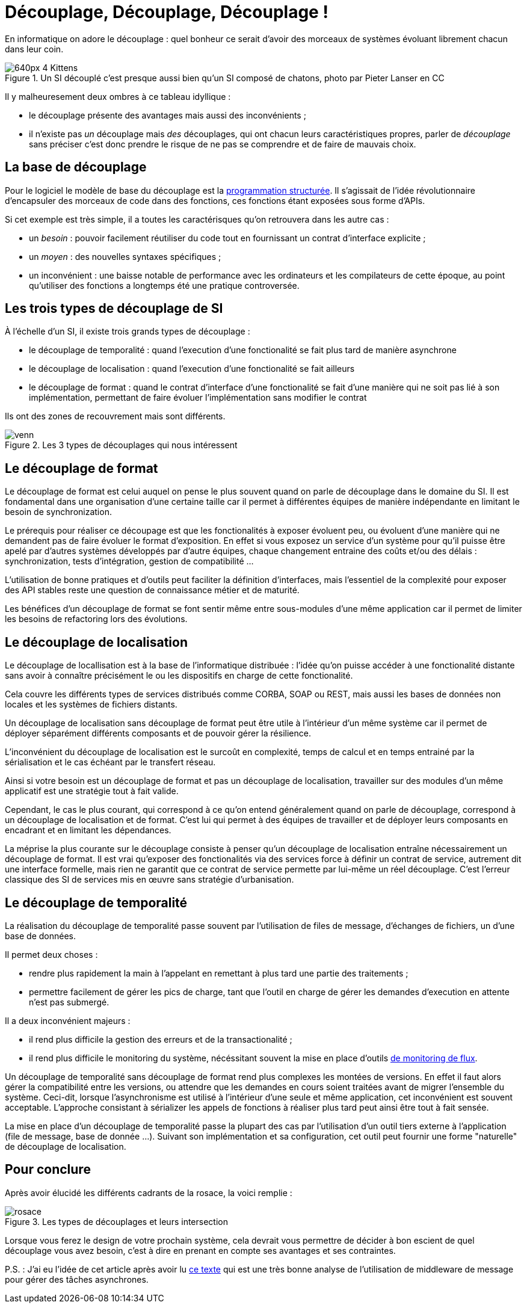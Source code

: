 = Découplage, Découplage, Découplage !

En informatique on adore le découplage : quel bonheur ce serait d'avoir des morceaux de systèmes évoluant librement chacun dans leur coin.

image::640px-4_Kittens.jpg[title="Un SI découplé c'est presque aussi bien qu'un SI composé de chatons, photo par Pieter Lanser en CC"]

Il y malheuresement deux ombres à ce tableau idyllique :

- le découplage présente des avantages mais aussi des inconvénients ;
- il n'existe pas _un_ découplage mais _des_ découplages, qui ont chacun leurs caractéristiques propres, parler de _découplage_ sans préciser c'est donc prendre le risque de ne pas se comprendre et de faire de mauvais choix.

== La base de découplage

Pour le logiciel le modèle de base du découplage est la link:https://fr.wikipedia.org/wiki/Programmation_structurée[programmation structurée].
Il s'agissait de l'idée révolutionnaire d'encapsuler des morceaux de code dans des fonctions, ces fonctions étant exposées sous forme d'APIs.

Si cet exemple est très simple, il a toutes les caractérisques qu'on retrouvera dans les autre cas :

- un _besoin_ : pouvoir facilement réutiliser du code tout en fournissant un contrat d'interface explicite ;
- un _moyen_ : des nouvelles syntaxes spécifiques ;
- un inconvénient : une baisse notable de performance avec les ordinateurs et les compilateurs de cette époque, au point qu'utiliser des fonctions a longtemps été une pratique controversée.

== Les trois types de découplage de SI

À l'échelle d'un SI, il existe trois grands types de découplage :

- le découplage de temporalité : quand l'execution d'une fonctionalité se fait plus tard de manière asynchrone
- le découplage de localisation : quand l'execution d'une fonctionalité se fait ailleurs
- le découplage de format : quand le contrat d'interface d'une fonctionalité se fait d'une manière qui ne soit pas lié à son implémentation, permettant de faire évoluer l'implémentation sans modifier le contrat

Ils ont des zones de recouvrement mais sont différents.

image::venn.png[title=Les 3 types de découplages qui nous intéressent]

== Le découplage de format

Le découplage de format est celui auquel on pense le plus souvent quand on parle de découplage dans le domaine du SI.
Il est fondamental dans une organisation d'une certaine taille car il permet à différentes équipes de manière indépendante en limitant le besoin de synchronization.

Le prérequis pour réaliser ce découpage est que les fonctionalités à exposer évoluent peu, ou évoluent d'une manière qui ne demandent pas de faire évoluer le format d'exposition.
En effet si vous exposez un service d'un système pour qu'il puisse être apelé par d'autres systèmes développés par d'autre équipes, chaque changement entraine des coûts et/ou des délais : synchronization, tests d'intégration, gestion de compatibilité …

L'utilisation de bonne pratiques et d'outils peut faciliter la définition d'interfaces, mais l'essentiel de la complexité pour exposer des API stables reste une question de connaissance métier et de maturité.

Les bénéfices d'un découplage de format se font sentir même entre sous-modules d'une même application car il permet de limiter les besoins de refactoring lors des évolutions.

== Le découplage de localisation

Le découplage de locallisation est à la base de l'informatique distribuée : l'idée qu'on puisse accéder à une fonctionalité distante sans avoir à connaître précisément le ou les dispositifs en charge de cette fonctionalité.

Cela couvre les différents types de services distribués comme CORBA, SOAP ou REST, mais aussi les bases de données non locales et les systèmes de fichiers distants.

Un découplage de localisation sans découplage de format peut être utile à l'intérieur d'un même système car il permet de déployer séparément différents composants et de pouvoir gérer la résilience.

L'inconvénient du découplage de localisation est le surcoût en complexité, temps de calcul et en temps entrainé par la sérialisation et le cas échéant par le transfert réseau.

Ainsi si votre besoin est un découplage de format et pas un découplage de localisation, travailler sur des modules d'un même applicatif est une stratégie tout à fait valide.

Cependant, le cas le plus courant, qui correspond à ce qu'on entend généralement quand on parle de découplage, correspond à un découplage de localisation et de format.
C'est lui qui permet à des équipes de travailler et de déployer leurs composants en encadrant et en limitant les dépendances.

La méprise la plus courante sur le découplage consiste à penser qu'un découplage de localisation entraîne nécessairement un découplage de format.
Il est vrai qu'exposer des fonctionalités via des services force à définir un contrat de service, autrement dit une interface formelle, mais rien ne garantit que ce contrat de service permette par lui-même un réel découplage.
C'est l'erreur classique des SI de services mis en œuvre sans stratégie d'urbanisation.

== Le découplage de temporalité

La réalisation du découplage de temporalité passe souvent par l'utilisation de files de message, d'échanges de fichiers, un d'une base de données.

Il permet deux choses :

- rendre plus rapidement la main à l'appelant en remettant à plus tard une partie des traitements ;
- permettre facilement de gérer les pics de charge, tant que l'outil en charge de gérer les demandes d'execution en attente n'est pas submergé.

Il a deux inconvénient majeurs :

- il rend plus difficile la gestion des erreurs et de la transactionalité ;
- il rend plus difficile le monitoring du système, nécéssitant souvent la mise en place d'outils link:https://blog.octo.com/present-et-avenir-du-monitoring-de-flux/[de monitoring de flux].

Un découplage de temporalité sans découplage de format rend plus complexes les montées de versions.
En effet il faut alors gérer la compatibilité entre les versions, ou attendre que les demandes en cours soient traitées avant de migrer l'ensemble du système.
Ceci-dit, lorsque l'asynchronisme est utilisé à l'intérieur d'une seule et même application, cet inconvénient est souvent acceptable.
L'approche consistant à sérializer les appels de fonctions à réaliser plus tard peut ainsi être tout à fait sensée.

La mise en place d'un découplage de temporalité passe la plupart des cas par l'utilisation d'un outil tiers externe à l'application (file de message, base de donnée …).
Suivant son implémentation et sa configuration, cet outil peut fournir une forme "naturelle" de découplage de localisation.

== Pour conclure

Après avoir élucidé les différents cadrants de la rosace, la voici remplie :

image::rosace.png[title=Les types de découplages et leurs intersection]

Lorsque vous ferez le design de votre prochain système, cela devrait vous permettre de décider à bon escient de quel découplage vous avez besoin, c'est à dire en prenant en compte ses avantages et ses contraintes.

P.S. : J'ai eu l'idée de cet article après avoir lu link:http://programmingisterrible.com/post/162346490883/how-do-you-cut-a-monolith-in-half[ce texte] qui est une très bonne analyse de l'utilisation de middleware de message pour gérer des tâches asynchrones.
